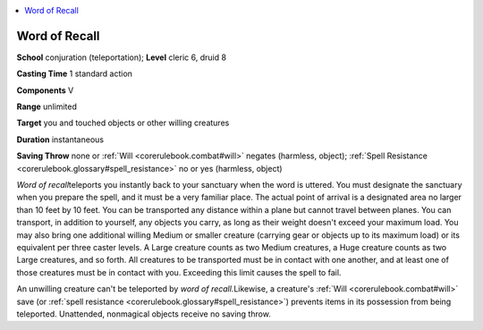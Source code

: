 
.. _`corerulebook.spells.wordofrecall`:

.. contents:: \ 

.. _`corerulebook.spells.wordofrecall#word_of_recall`:

Word of Recall
===============

\ **School**\  conjuration (teleportation); \ **Level**\  cleric 6, druid 8

\ **Casting Time**\  1 standard action

\ **Components**\  V

\ **Range**\  unlimited

\ **Target**\  you and touched objects or other willing creatures

\ **Duration**\  instantaneous

\ **Saving Throw**\  none or :ref:`Will <corerulebook.combat#will>`\  negates (harmless, object); :ref:`Spell Resistance <corerulebook.glossary#spell_resistance>`\  no or yes (harmless, object)

\ *Word of recall*\ teleports you instantly back to your sanctuary when the word is uttered. You must designate the sanctuary when you prepare the spell, and it must be a very familiar place. The actual point of arrival is a designated area no larger than 10 feet by 10 feet. You can be transported any distance within a plane but cannot travel between planes. You can transport, in addition to yourself, any objects you carry, as long as their weight doesn't exceed your maximum load. You may also bring one additional willing Medium or smaller creature (carrying gear or objects up to its maximum load) or its equivalent per three caster levels. A Large creature counts as two Medium creatures, a Huge creature counts as two Large creatures, and so forth. All creatures to be transported must be in contact with one another, and at least one of those creatures must be in contact with you. Exceeding this limit causes the spell to fail.

An unwilling creature can't be teleported by \ *word of recall.*\ Likewise, a creature's :ref:`Will <corerulebook.combat#will>`\  save (or :ref:`spell resistance <corerulebook.glossary#spell_resistance>`\ ) prevents items in its possession from being teleported. Unattended, nonmagical objects receive no saving throw.


